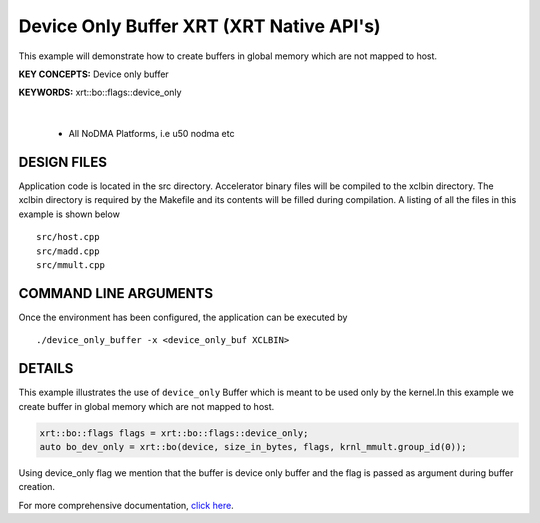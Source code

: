 Device Only Buffer XRT (XRT Native API's)
=========================================

This example will demonstrate how to create buffers in global memory which are not mapped to host.

**KEY CONCEPTS:** Device only buffer

**KEYWORDS:** xrt::bo::flags::device_only

.. raw:: html

 <details>

.. raw:: html

 <summary> 

 <b>EXCLUDED PLATFORMS:</b>

.. raw:: html

 </summary>
|
..

 - All NoDMA Platforms, i.e u50 nodma etc

.. raw:: html

 </details>

.. raw:: html

DESIGN FILES
------------

Application code is located in the src directory. Accelerator binary files will be compiled to the xclbin directory. The xclbin directory is required by the Makefile and its contents will be filled during compilation. A listing of all the files in this example is shown below

::

   src/host.cpp
   src/madd.cpp
   src/mmult.cpp
   
COMMAND LINE ARGUMENTS
----------------------

Once the environment has been configured, the application can be executed by

::

   ./device_only_buffer -x <device_only_buf XCLBIN>

DETAILS
-------

This example illustrates the use of ``device_only`` Buffer which is
meant to be used only by the kernel.In this example we create buffer
in global memory which are not mapped to host.

.. code:: cpp

   xrt::bo::flags flags = xrt::bo::flags::device_only;
   auto bo_dev_only = xrt::bo(device, size_in_bytes, flags, krnl_mmult.group_id(0));

Using device_only flag we mention that the buffer is device only buffer
and the flag is passed as argument during buffer creation.


For more comprehensive documentation, `click here <http://xilinx.github.io/Vitis_Accel_Examples>`__.